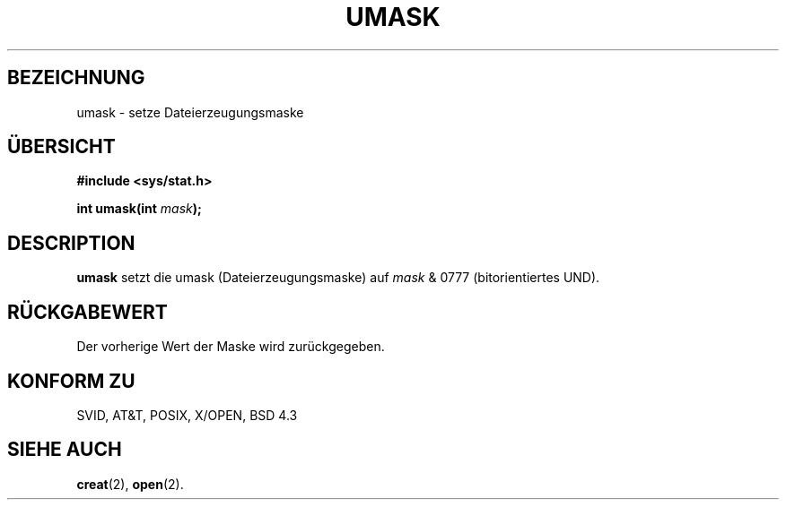 .\" Hey Emacs! This file is -*- nroff -*- source.
.\"
.\" Copyright (c) 1992 Drew Eckhardt (drew@cs.colorado.edu), March 28, 1992
.\"
.\" Permission is granted to make and distribute verbatim copies of this
.\" manual provided the copyright notice and this permission notice are
.\" preserved on all copies.
.\"
.\" Permission is granted to copy and distribute modified versions of this
.\" manual under the conditions for verbatim copying, provided that the
.\" entire resulting derived work is distributed under the terms of a
.\" permission notice identical to this one
.\" 
.\" Since the Linux kernel and libraries are constantly changing, this
.\" manual page may be incorrect or out-of-date.  The author(s) assume no
.\" responsibility for errors or omissions, or for damages resulting from
.\" the use of the information contained herein.  The author(s) may not
.\" have taken the same level of care in the production of this manual,
.\" which is licensed free of charge, as they might when working
.\" professionally.
.\" 
.\" Formatted or processed versions of this manual, if unaccompanied by
.\" the source, must acknowledge the copyright and authors of this work.
.\"
.\" Modified by Michael Haardt (u31b3hs@pool.informatik.rwth-aachen.de)
.\" Modified Sat Jul 24 12:51:53 1993 by Rik Faith (faith@cs.unc.edu)
.\" Translated into german by Martin Schulze (joey@infodrom.north.de)
.\"
.TH UMASK 2 "20. Mai 1996" "Linux" "Systemaufrufe"
.SH BEZEICHNUNG
umask \- setze Dateierzeugungsmaske
.SH ÜBERSICHT
.B #include <sys/stat.h>
.sp
.BI "int umask(int " mask );
.SH DESCRIPTION
.B umask
setzt die umask (Dateierzeugungsmaske) auf
.I mask 
& 0777 (bitorientiertes UND).
.SH "RÜCKGABEWERT"
Der vorherige Wert der Maske wird zurückgegeben.
.SH "KONFORM ZU"
SVID, AT&T, POSIX, X/OPEN, BSD 4.3
.SH "SIEHE AUCH"
.BR creat (2),
.BR open (2).
